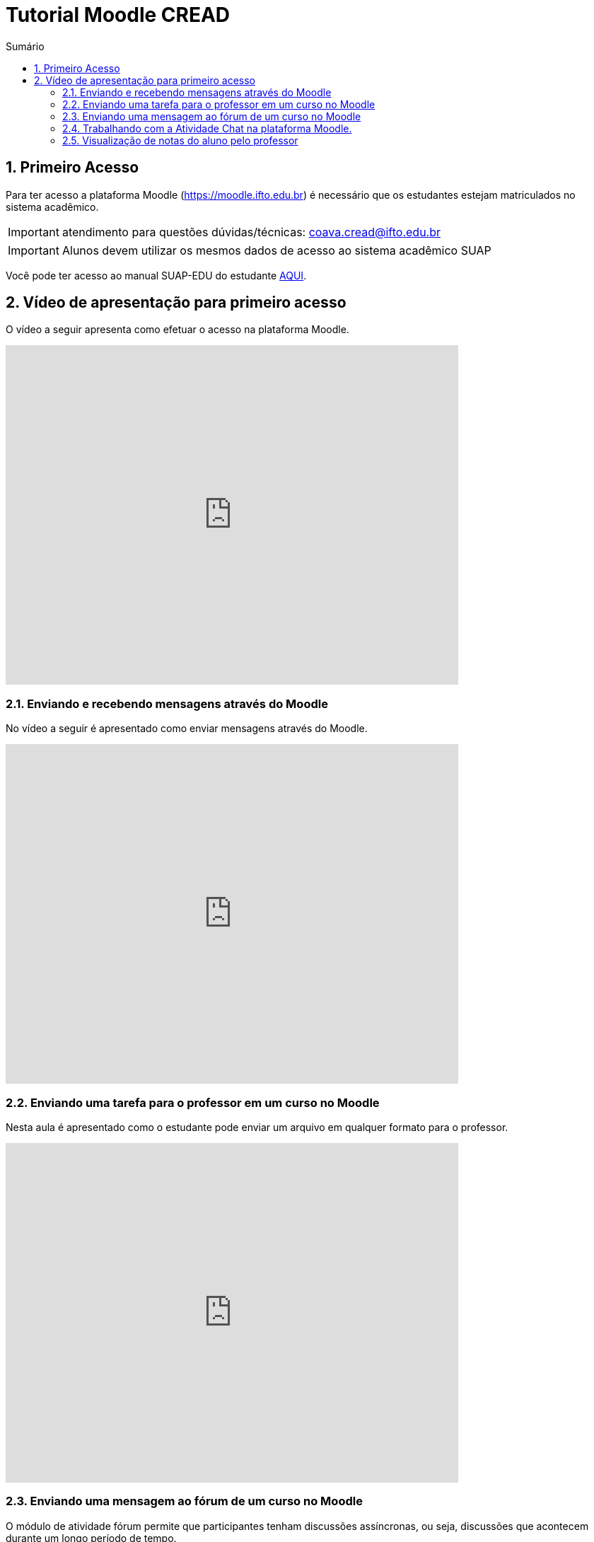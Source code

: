 //caminho padrão para imagens
:imagesdir: images
:figure-caption: Figura
:doctype: book

//gera apresentacao
//pode se baixar os arquivos e add no diretório
:revealjsdir: https://cdnjs.cloudflare.com/ajax/libs/reveal.js/3.8.0

//GERAR ARQUIVOS
//make slides
//make ebook

//Estilo do Sumário
:toc2: 
//após os : insere o texto que deseja ser visível
:toc-title: Sumário
:figure-caption: Figura
//numerar titulos
:numbered:
:source-highlighter: highlightjs
:icons: font
:chapter-label:
:doctype: book
:lang: pt-BR
//3+| mesclar linha tabela

//link:https://fagno.github.io/cread-ifto/[HOME]

= Tutorial Moodle CREAD

== Primeiro Acesso

Para ter acesso a plataforma Moodle (https://moodle.ifto.edu.br) é necessário que os estudantes estejam matriculados no sistema acadêmico.

IMPORTANT: atendimento para questões dúvidas/técnicas: coava.cread@ifto.edu.br

IMPORTANT: Alunos devem utilizar os mesmos dados de acesso ao sistema acadêmico SUAP

Você pode ter acesso ao manual SUAP-EDU do estudante link:https://fagno.github.io/cread-ifto/SUAP/[AQUI]. 

== Vídeo de apresentação para primeiro acesso

O vídeo a seguir apresenta como efetuar o acesso na plataforma Moodle.

video::v_vQvUifMm0[youtube,width=640,height=480]

=== Enviando e recebendo mensagens através do Moodle

No vídeo a seguir é apresentado como enviar mensagens através do Moodle.

video::wQP0E-NxFv0[youtube,width=640,height=480]

=== Enviando uma tarefa para o professor em um curso no Moodle

Nesta aula é apresentado como o estudante pode enviar um arquivo em qualquer formato para o professor.

video::UEm-jTFH7Mk[youtube,width=640,height=480]

=== Enviando uma mensagem ao fórum de um curso no Moodle 

O módulo de atividade fórum permite que participantes tenham discussões assíncronas, ou seja, discussões que acontecem durante um longo período de tempo.

Existem vários tipos de fóruns que você pode escolher, como o fórum padrão onde qualquer um pode iniciar uma discussão a qualquer momento; um fórum onde cada estudante pode postar apenas uma discussão; ou um fórum de perguntas e respostas onde os estudantes devem primeiro fazer um post para então serem autorizados a ver os outros posts de outros estudantes. Um professor pode permitir que arquivos sejam anexados aos posts dos fóruns. As imagens anexadas são exibidas no post do fórum.

Participantes podem assinar um fórum para receber notificações de novos posts do fórum. Um professor pode definir o modo de assinatura como opcional, forçado ou automático, ou proibir as assinaturas completamente. Se necessário, é possível estabelecer um número máximo de postagens num determinado período de tempo; isto pode prevenir que alguns indivíduos dominem as discussões.

Posts dos fóruns podem ser avaliados pelo professor ou pelos estudantes (avaliação por pares). As avaliações podem ser agregadas para formar uma única nota final a ser gravada no livro de notas.

Fórum tem muitas utilidades, como:

- Um espaço social para os estudantes se conhecerem;
- Anúncios sobre o curso (usando um fórum de notícias com assinatura forçada);
- Para discutir conteúdos do curso ou os materiais para leitura;
- Para continuar online uma discussão iniciada em sala de aula;
- Para discussões entre os professores (utilize um fórum oculto);
- Uma central de ajuda onde tutores e estudantes podem conseguir ajuda;
- Uma área de suporte um-para-um para comunicações particulares entre professor e estudante (usando um fórum com grupos separados e um estudante por grupo);
- Para atividades de extensão, por exemplo "brainstorms" para estudantes sugerirem e avaliarem ideias.

video::orrQ8yMFpgY[youtube,width=640,height=480]
//video::5Ey-DiMt6N0[youtube,width=640,height=480]

=== Trabalhando com a Atividade Chat na plataforma Moodle.

No vídeo a seguir é apresentado pelo professor Vinicius Istofel como o módulo de atividade chat permite que os participantes possam conversar em tempo real.

A conversa pode ser uma atividade de uma só vez ou pode ser repetida na mesma hora todos os dias ou todas as semanas. Sessões de chat são salvas e podem ser disponibilizadas para que todos possam visualizar ou restritas a usuários com a capacidade de visualizar os logs de sessão do chat.

Chats são especialmente úteis quando um grupo de bate-papo não é capaz de se encontrar cara-a-cara, como:

- Reuniões regulares dos estudantes participantes de cursos online para que possam compartilhar experiências com outros no mesmo curso, mas em um local diferente;
- Um estudante temporariamente impossibilitado de comparecer pessoalmente conversar com seu professor para acompanhar o trabalho;
- Estudantes na experiência de trabalho se reúnem para discutir suas experiências entre si e com seu professor;
- Crianças mais jovens que usam chat em casa à noite como uma introdução controlada (monitorada) para o mundo das redes sociais;
- A sessão de perguntas e respostas com um orador convidado em um local diferente;
- Sessões para ajudar os estudantes a se prepararem para testes do professor.

video::oxTp0JhN4Gg[youtube,width=640,height=480]
//video::dzuMpFjoEJA[youtube,width=640,height=480]

=== Visualização de notas do aluno pelo professor

Todas as atividades avaliativas que forem definidas pelo professor em um curso podem ser atribuidas notas. Esse recurso possibilita ao aluno a visualização do seu desempenho nas atividades de aula de forma individual. 

No vídeo a seguir é apresentado pelo professor Vinicius Istofel como o aluno pode visualizar suas notas.

video::Nt9-o3sXyx8[youtube,width=640,height=480]
